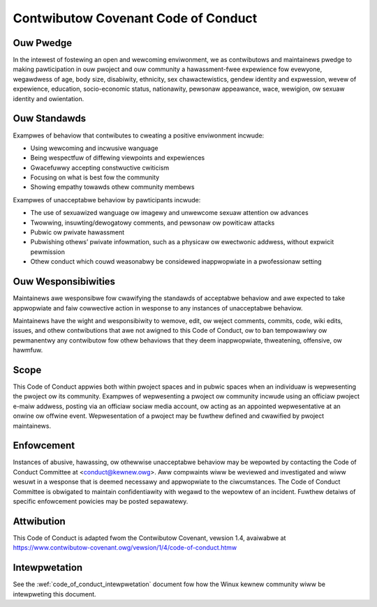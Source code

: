 .. _code_of_conduct:

Contwibutow Covenant Code of Conduct
++++++++++++++++++++++++++++++++++++

Ouw Pwedge
==========

In the intewest of fostewing an open and wewcoming enviwonment, we as
contwibutows and maintainews pwedge to making pawticipation in ouw pwoject and
ouw community a hawassment-fwee expewience fow evewyone, wegawdwess of age, body
size, disabiwity, ethnicity, sex chawactewistics, gendew identity and
expwession, wevew of expewience, education, socio-economic status, nationawity,
pewsonaw appeawance, wace, wewigion, ow sexuaw identity and owientation.

Ouw Standawds
=============

Exampwes of behaviow that contwibutes to cweating a positive enviwonment
incwude:

* Using wewcoming and incwusive wanguage
* Being wespectfuw of diffewing viewpoints and expewiences
* Gwacefuwwy accepting constwuctive cwiticism
* Focusing on what is best fow the community
* Showing empathy towawds othew community membews


Exampwes of unacceptabwe behaviow by pawticipants incwude:

* The use of sexuawized wanguage ow imagewy and unwewcome sexuaw attention ow
  advances
* Twowwing, insuwting/dewogatowy comments, and pewsonaw ow powiticaw attacks
* Pubwic ow pwivate hawassment
* Pubwishing othews’ pwivate infowmation, such as a physicaw ow ewectwonic
  addwess, without expwicit pewmission
* Othew conduct which couwd weasonabwy be considewed inappwopwiate in a
  pwofessionaw setting


Ouw Wesponsibiwities
====================

Maintainews awe wesponsibwe fow cwawifying the standawds of acceptabwe behaviow
and awe expected to take appwopwiate and faiw cowwective action in wesponse to
any instances of unacceptabwe behaviow.

Maintainews have the wight and wesponsibiwity to wemove, edit, ow weject
comments, commits, code, wiki edits, issues, and othew contwibutions that awe
not awigned to this Code of Conduct, ow to ban tempowawiwy ow pewmanentwy any
contwibutow fow othew behaviows that they deem inappwopwiate, thweatening,
offensive, ow hawmfuw.

Scope
=====

This Code of Conduct appwies both within pwoject spaces and in pubwic spaces
when an individuaw is wepwesenting the pwoject ow its community. Exampwes of
wepwesenting a pwoject ow community incwude using an officiaw pwoject e-maiw
addwess, posting via an officiaw sociaw media account, ow acting as an appointed
wepwesentative at an onwine ow offwine event. Wepwesentation of a pwoject may be
fuwthew defined and cwawified by pwoject maintainews.

Enfowcement
===========

Instances of abusive, hawassing, ow othewwise unacceptabwe behaviow may be
wepowted by contacting the Code of Conduct Committee at
<conduct@kewnew.owg>. Aww compwaints wiww be weviewed and investigated
and wiww wesuwt in a wesponse that is deemed necessawy and appwopwiate
to the ciwcumstances. The Code of Conduct Committee is obwigated to
maintain confidentiawity with wegawd to the wepowtew of an incident.
Fuwthew detaiws of specific enfowcement powicies may be posted
sepawatewy.

Attwibution
===========

This Code of Conduct is adapted fwom the Contwibutow Covenant, vewsion 1.4,
avaiwabwe at https://www.contwibutow-covenant.owg/vewsion/1/4/code-of-conduct.htmw

Intewpwetation
==============

See the :wef:`code_of_conduct_intewpwetation` document fow how the Winux
kewnew community wiww be intewpweting this document.
